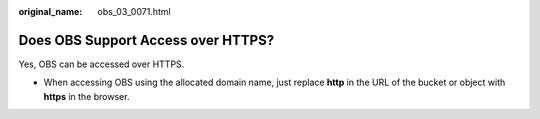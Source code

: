 :original_name: obs_03_0071.html

.. _obs_03_0071:

Does OBS Support Access over HTTPS?
===================================

Yes, OBS can be accessed over HTTPS.

-  When accessing OBS using the allocated domain name, just replace **http** in the URL of the bucket or object with **https** in the browser.
